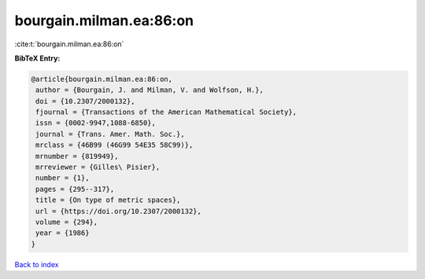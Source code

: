 bourgain.milman.ea:86:on
========================

:cite:t:`bourgain.milman.ea:86:on`

**BibTeX Entry:**

.. code-block:: bibtex

   @article{bourgain.milman.ea:86:on,
    author = {Bourgain, J. and Milman, V. and Wolfson, H.},
    doi = {10.2307/2000132},
    fjournal = {Transactions of the American Mathematical Society},
    issn = {0002-9947,1088-6850},
    journal = {Trans. Amer. Math. Soc.},
    mrclass = {46B99 (46G99 54E35 58C99)},
    mrnumber = {819949},
    mrreviewer = {Gilles\ Pisier},
    number = {1},
    pages = {295--317},
    title = {On type of metric spaces},
    url = {https://doi.org/10.2307/2000132},
    volume = {294},
    year = {1986}
   }

`Back to index <../By-Cite-Keys.rst>`_
